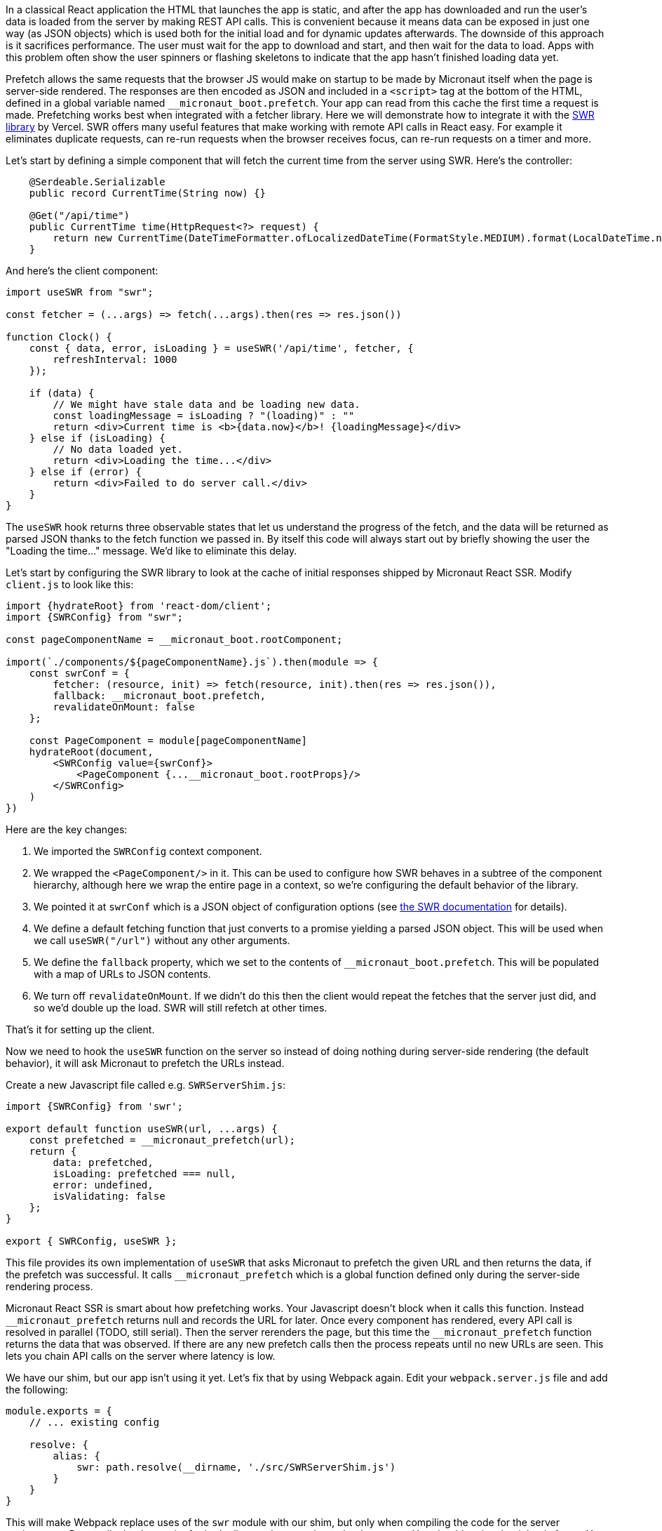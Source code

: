 In a classical React application the HTML that launches the app is static, and after the app has downloaded and run the user's data is loaded from the server by making REST API calls. This is convenient because it means data can be exposed in just one way (as JSON objects) which is used both for the initial load and for dynamic updates afterwards. The downside of this approach is it sacrifices performance. The user must wait for the app to download and start, and then wait for the data to load. Apps with this problem often show the user spinners or flashing skeletons to indicate that the app hasn't finished loading data yet.

Prefetch allows the same requests that the browser JS would make on startup to be made by Micronaut itself when the page is server-side rendered. The responses are then encoded as JSON and included in a `<script>` tag at the bottom of the HTML, defined in a global variable named `__micronaut_boot.prefetch`. Your app can read from this cache the first time a request is made. Prefetching works best when integrated with a fetcher library. Here we will demonstrate how to integrate it with the http://swr.vercel.app[SWR library] by Vercel. SWR offers many useful features that make working with remote API calls in React easy. For example it eliminates duplicate requests, can re-run requests when the browser receives focus, can re-run requests on a timer and more.

Let's start by defining a simple component that will fetch the current time from the server using SWR. Here's the controller:

[source,java]
----
    @Serdeable.Serializable
    public record CurrentTime(String now) {}

    @Get("/api/time")
    public CurrentTime time(HttpRequest<?> request) {
        return new CurrentTime(DateTimeFormatter.ofLocalizedDateTime(FormatStyle.MEDIUM).format(LocalDateTime.now()));
    }
----

And here's the client component:

[source,javascript]
----
import useSWR from "swr";

const fetcher = (...args) => fetch(...args).then(res => res.json())

function Clock() {
    const { data, error, isLoading } = useSWR('/api/time', fetcher, {
        refreshInterval: 1000
    });

    if (data) {
        // We might have stale data and be loading new data.
        const loadingMessage = isLoading ? "(loading)" : ""
        return <div>Current time is <b>{data.now}</b>! {loadingMessage}</div>
    } else if (isLoading) {
        // No data loaded yet.
        return <div>Loading the time...</div>
    } else if (error) {
        return <div>Failed to do server call.</div>
    }
}
----

The `useSWR` hook returns three observable states that let us understand the progress of the fetch, and the data will be returned as parsed JSON thanks to the fetch function we passed in. By itself this code will always start out by briefly showing the user the "Loading the time..." message. We'd like to eliminate this delay.

Let's start by configuring the SWR library to look at the cache of initial responses shipped by Micronaut React SSR. Modify `client.js` to look like this:

[source,javascript]
----
import {hydrateRoot} from 'react-dom/client';
import {SWRConfig} from "swr";

const pageComponentName = __micronaut_boot.rootComponent;

import(`./components/${pageComponentName}.js`).then(module => {
    const swrConf = {
        fetcher: (resource, init) => fetch(resource, init).then(res => res.json()),
        fallback: __micronaut_boot.prefetch,
        revalidateOnMount: false
    };

    const PageComponent = module[pageComponentName]
    hydrateRoot(document,
        <SWRConfig value={swrConf}>
            <PageComponent {...__micronaut_boot.rootProps}/>
        </SWRConfig>
    )
})
----

Here are the key changes:

1. We imported the `SWRConfig` context component.
2. We wrapped the `<PageComponent/>` in it. This can be used to configure how SWR behaves in a subtree of the component hierarchy, although here we wrap the entire page in a context, so we're configuring the default behavior of the library.
3. We pointed it at `swrConf` which is a JSON object of configuration options (see https://swr.vercel.app/docs/global-configuration[the SWR documentation] for details).
4. We define a default fetching function that just converts to a promise yielding a parsed JSON object. This will be used when we call `useSWR("/url")` without any other arguments.
5. We define the `fallback` property, which we set to the contents of `__micronaut_boot.prefetch`. This will be populated with a map of URLs to JSON contents.
6. We turn off `revalidateOnMount`. If we didn't do this then the client would repeat the fetches that the server just did, and so we'd double up the load. SWR will still refetch at other times.

That's it for setting up the client.

Now we need to hook the `useSWR` function on the server so instead of doing nothing during server-side rendering (the default behavior), it will ask Micronaut to prefetch the URLs instead.

Create a new Javascript file called e.g. `SWRServerShim.js`:

[source,javascript]
----
import {SWRConfig} from 'swr';

export default function useSWR(url, ...args) {
    const prefetched = __micronaut_prefetch(url);
    return {
        data: prefetched,
        isLoading: prefetched === null,
        error: undefined,
        isValidating: false
    };
}

export { SWRConfig, useSWR };
----

This file provides its own implementation of `useSWR` that asks Micronaut to prefetch the given URL and then returns the data, if the prefetch was successful. It calls `__micronaut_prefetch` which is a global function defined only during the server-side rendering process.

Micronaut React SSR is smart about how prefetching works. Your Javascript doesn't block when it calls this function. Instead `+__micronaut_prefetch+` returns null and records the URL for later. Once every component has rendered, every API call is resolved in parallel (TODO, still serial). Then the server rerenders the page, but this time the `+__micronaut_prefetch+` function returns the data that was observed. If there are any new prefetch calls then the process repeats until no new URLs are seen. This lets you chain API calls on the server where latency is low.

We have our shim, but our app isn't using it yet. Let's fix that by using Webpack again. Edit your `webpack.server.js` file and add the following:

[source,javascript]
----
module.exports = {
    // ... existing config

    resolve: {
        alias: {
            swr: path.resolve(__dirname, './src/SWRServerShim.js')
        }
    }
}
----

This will make Webpack replace uses of the `swr` module with our shim, but only when compiling the code for the server environment. Recompile the Javascript for both client and server, then reload your app. You should notice that it loads faster. You can add some artificial latency using `Thread.sleep` to make the difference more visible. Look at the source of your HTML and you'll see the prefetched API data inside a `<script>` tag at the bottom.
